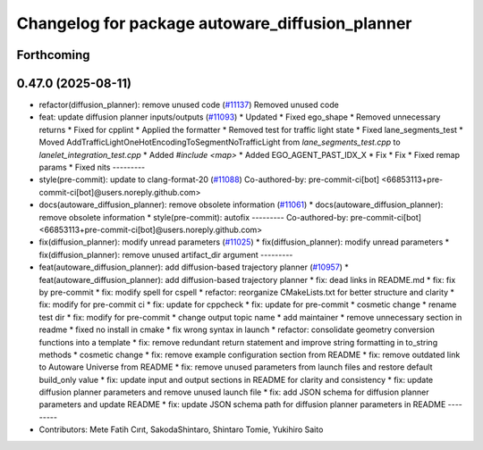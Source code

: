 ^^^^^^^^^^^^^^^^^^^^^^^^^^^^^^^^^^^^^^^^^^^^^^^^
Changelog for package autoware_diffusion_planner
^^^^^^^^^^^^^^^^^^^^^^^^^^^^^^^^^^^^^^^^^^^^^^^^

Forthcoming
-----------

0.47.0 (2025-08-11)
-------------------
* refactor(diffusion_planner): remove unused code (`#11137 <https://github.com/autowarefoundation/autoware_universe/issues/11137>`_)
  Removed unused code
* feat: update diffusion planner inputs/outputs (`#11093 <https://github.com/autowarefoundation/autoware_universe/issues/11093>`_)
  * Updated
  * Fixed ego_shape
  * Removed unnecessary returns
  * Fixed for cpplint
  * Applied the formatter
  * Removed test for traffic light state
  * Fixed lane_segments_test
  * Moved AddTrafficLightOneHotEncodingToSegmentNoTrafficLight from `lane_segments_test.cpp` to `lanelet_integration_test.cpp`
  * Added `#include <map>`
  * Added EGO_AGENT_PAST_IDX_X
  * Fix
  * Fix
  * Fixed remap params
  * Fixed nits
  ---------
* style(pre-commit): update to clang-format-20 (`#11088 <https://github.com/autowarefoundation/autoware_universe/issues/11088>`_)
  Co-authored-by: pre-commit-ci[bot] <66853113+pre-commit-ci[bot]@users.noreply.github.com>
* docs(autoware_diffusion_planner): remove obsolete information (`#11061 <https://github.com/autowarefoundation/autoware_universe/issues/11061>`_)
  * docs(autoware_diffusion_planner): remove obsolete information
  * style(pre-commit): autofix
  ---------
  Co-authored-by: pre-commit-ci[bot] <66853113+pre-commit-ci[bot]@users.noreply.github.com>
* fix(diffusion_planner): modify unread parameters (`#11025 <https://github.com/autowarefoundation/autoware_universe/issues/11025>`_)
  * fix(diffusion_planner): modify unread parameters
  * fix(diffusion_planner): remove unused artifact_dir argument
  ---------
* feat(autoware_diffusion_planner): add diffusion-based trajectory planner (`#10957 <https://github.com/autowarefoundation/autoware_universe/issues/10957>`_)
  * feat(autoware_diffusion_planner): add diffusion-based trajectory planner
  * fix: dead links in README.md
  * fix: fix by pre-commit
  * fix: modify spell for cspell
  * refactor: reorganize CMakeLists.txt for better structure and clarity
  * fix: modify for pre-commit ci
  * fix: update for cppcheck
  * fix: update for pre-commit
  * cosmetic change
  * rename test dir
  * fix: modify for pre-commit
  * change output topic name
  * add maintainer
  * remove unnecessary section in readme
  * fixed no install in cmake
  * fix wrong syntax in launch
  * refactor: consolidate geometry conversion functions into a template
  * fix: remove redundant return statement and improve string formatting in to_string methods
  * cosmetic change
  * fix: remove example configuration section from README
  * fix: remove outdated link to Autoware Universe from README
  * fix: remove unused parameters from launch files and restore default build_only value
  * fix: update input and output sections in README for clarity and consistency
  * fix: update diffusion planner parameters and remove unused launch file
  * fix: add JSON schema for diffusion planner parameters and update README
  * fix: update JSON schema path for diffusion planner parameters in README
  ---------
* Contributors: Mete Fatih Cırıt, SakodaShintaro, Shintaro Tomie, Yukihiro Saito
